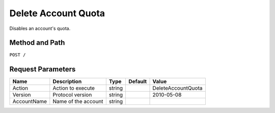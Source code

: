 .. _Delete Account Quota:

Delete Account Quota
====================

Disables an account's quota.

Method and Path
---------------

``POST /``

Request Parameters
------------------

.. tabularcolumns:: lllll
.. table::
   :widths: auto

   +--------------+-----------------------+--------+---------+--------------------+
   | Name         | Description           | Type   | Default | Value              |
   +==============+=======================+========+=========+====================+
   | Action       | Action to execute     | string |         | DeleteAccountQuota |
   +--------------+-----------------------+--------+---------+--------------------+
   | Version      | Protocol version      | string |         | 2010-05-08         |
   +--------------+-----------------------+--------+---------+--------------------+
   | AccountName  | Name of the account   | string |         |                    |
   +--------------+-----------------------+--------+---------+--------------------+

